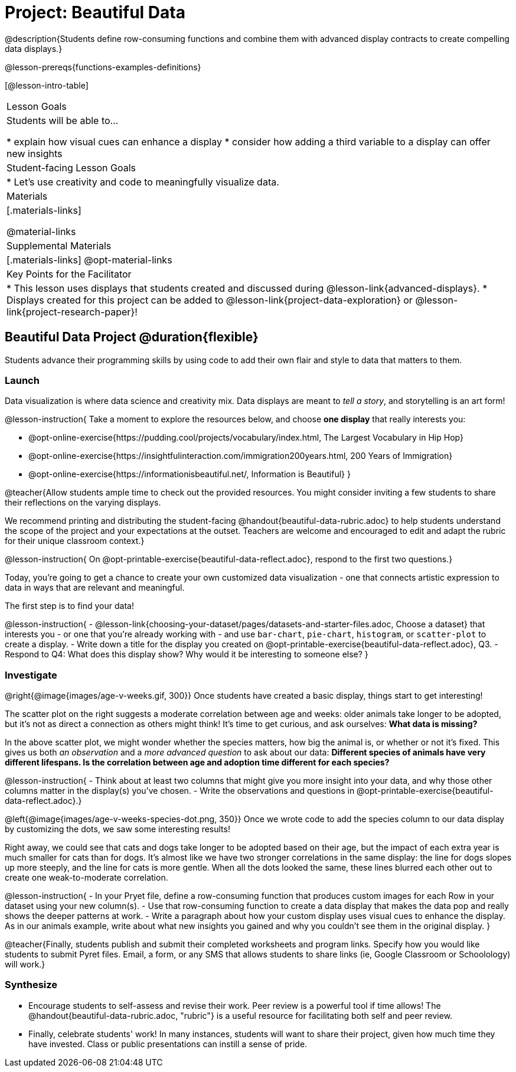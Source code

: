 = Project: Beautiful Data

@description{Students define row-consuming functions and combine them with advanced display contracts to create compelling data displays.}

@lesson-prereqs{functions-examples-definitions}


[@lesson-intro-table]
|===
| Lesson Goals
| Students will be able to...

* explain how visual cues can enhance a display
* consider how adding a third variable to a display can offer new insights

| Student-facing Lesson Goals
|

* Let's use creativity and code to meaningfully visualize data.

| Materials
|[.materials-links]

@material-links

| Supplemental Materials
|[.materials-links]
@opt-material-links

| Key Points for the Facilitator
|
* This lesson uses displays that students created and discussed during @lesson-link{advanced-displays}.
* Displays created for this project can be added to @lesson-link{project-data-exploration} or @lesson-link{project-research-paper}!
|===

== Beautiful Data Project  @duration{flexible}

Students advance their programming skills by using code to add their own flair and style to data that matters to them.

=== Launch

Data visualization is where data science and creativity mix. Data displays are meant to __tell a story__, and storytelling is an art form!

@lesson-instruction{
Take a moment to explore the resources below, and choose **one display** that really interests you:

- @opt-online-exercise{https://pudding.cool/projects/vocabulary/index.html, The Largest Vocabulary in Hip Hop}
- @opt-online-exercise{https://insightfulinteraction.com/immigration200years.html, 200 Years of Immigration}
- @opt-online-exercise{https://informationisbeautiful.net/, Information is Beautiful}
}

@teacher{Allow students ample time to check out the provided resources. You might consider inviting a few students to share their reflections on the varying displays.

We recommend printing and distributing the student-facing @handout{beautiful-data-rubric.adoc} to help students understand the scope of the project and your expectations at the outset. Teachers are welcome and encouraged to edit and adapt the rubric for their unique classroom context.}

@lesson-instruction{
On @opt-printable-exercise{beautiful-data-reflect.adoc}, respond to the first two questions.}

Today, you're going to get a chance to create your own customized data visualization - one that connects artistic expression to data in ways that are relevant and meaningful.

The first step is to find your data!

@lesson-instruction{
- @lesson-link{choosing-your-dataset/pages/datasets-and-starter-files.adoc, Choose a dataset} that interests you - or one that you're already working with - and use `bar-chart`, `pie-chart`, `histogram`, or `scatter-plot` to create a display.
- Write down a title for the display you created on @opt-printable-exercise{beautiful-data-reflect.adoc}, Q3.
- Respond to Q4: What does this display show? Why would it be interesting to someone else?
}

=== Investigate

@right{@image{images/age-v-weeks.gif, 300}}
Once students have created a basic display, things start to get interesting!

The scatter plot on the right suggests a moderate correlation between age and weeks: older animals take longer to be adopted, but it’s not as direct a connection as others might think! It's time to get curious, and ask ourselves: *What data is missing?*

In the above scatter plot, we might wonder whether the species matters, how big the animal is, or whether or not it’s fixed. This gives us both _an observation_ and a _more advanced question_ to ask about our data: *Different species of animals have very different lifespans. Is the correlation between age and adoption time different for each species?*

@lesson-instruction{
- Think about at least two columns that might give you more insight into your data, and why those other columns matter in the display(s) you’ve chosen.
- Write the observations and questions in @opt-printable-exercise{beautiful-data-reflect.adoc}.}

@left{@image{images/age-v-weeks-species-dot.png, 350}}
Once we wrote code to add the species column to our data display by customizing the dots, we saw some interesting results!

Right away, we could see that cats and dogs take longer to be adopted based on their age, but the impact of each extra year is much smaller for cats than for dogs. It’s almost like we have two stronger correlations in the same display: the line for dogs slopes up more steeply, and the line for cats is more gentle. When all the dots looked the same, these lines blurred each other out to create one weak-to-moderate correlation.

@lesson-instruction{
- In your Pryet file, define a row-consuming function that produces custom images for each Row in your dataset using your new column(s).
- Use that row-consuming function to create a data display that makes the data pop and really shows the deeper patterns at work.
- Write a paragraph about how your custom display uses visual cues to enhance the display. As in our animals example, write about what new insights you gained and why you couldn’t see them in the original display.
}

@teacher{Finally, students publish and submit their completed worksheets and program links. Specify how you would like students to submit Pyret files. Email, a form, or any SMS that allows students to share links (ie, Google Classroom or Schoolology) will work.}

=== Synthesize

* Encourage students to self-assess and revise their work. Peer review is a powerful tool if time allows! The @handout{beautiful-data-rubric.adoc, "rubric"} is a useful resource for facilitating both self and peer review.

* Finally, celebrate students' work! In many instances, students will want to share their project, given how much time they have invested. Class or public presentations can instill a sense of pride.
